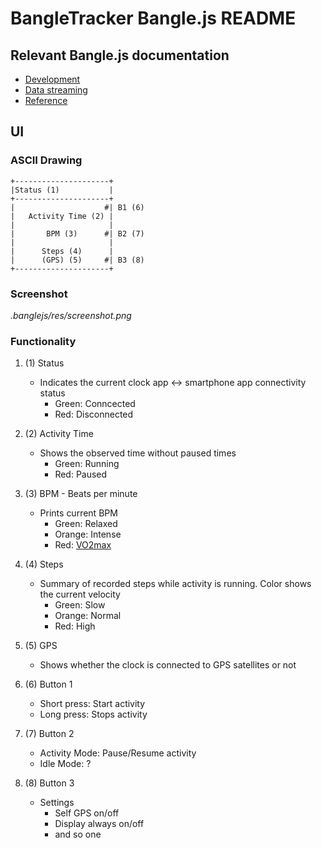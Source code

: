 * BangleTracker Bangle.js README
** Relevant Bangle.js documentation
   - [[https://www.espruino.com/Bangle.js+Development][Development]]
   - [[https://www.espruino.com/Bangle.js+Data+Streaming][Data streaming]]
   - [[https://www.espruino.com/Reference#software][Reference]]
** UI
*** ASCII Drawing
    #+BEGIN_SRC text
     +---------------------+
     |Status (1)           |
     +---------------------+
     |                    #| B1 (6)
     |   Activity Time (2) |
     |                     |
     |       BPM (3)      #| B2 (7)
     |                     |
     |      Steps (4)      |
     |      (GPS) (5)     #| B3 (8)
     +---------------------+
    #+END_SRC
*** Screenshot
    [[.banglejs/res/screenshot.png]]
*** Functionality
**** (1) Status
     - Indicates the current clock app <-> smartphone app connectivity status
       - Green: Conncected
       - Red: Disconnected
**** (2) Activity Time
     - Shows the observed time without paused times
       - Green: Running
       - Red: Paused
**** (3) BPM - Beats per minute
     - Prints current BPM
       - Green: Relaxed
       - Orange: Intense
       - Red: [[https://en.wikipedia.org/wiki/VO2_max][VO2max]]
**** (4) Steps
     - Summary of recorded steps while activity is running. Color shows the
       current velocity
       - Green: Slow
       - Orange: Normal
       - Red: High
**** (5) GPS
     - Shows whether the clock is connected to GPS satellites or not
**** (6) Button 1
     - Short press: Start activity
     - Long press: Stops activity
**** (7) Button 2
     - Activity Mode: Pause/Resume activity
     - Idle Mode: ?
**** (8) Button 3
     - Settings
       - Self GPS on/off
       - Display always on/off
       - and so one
